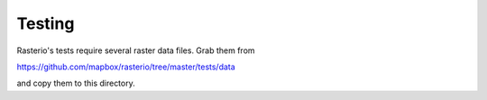 Testing
=======

Rasterio's tests require several raster data files. Grab them from

https://github.com/mapbox/rasterio/tree/master/tests/data

and copy them to this directory.
